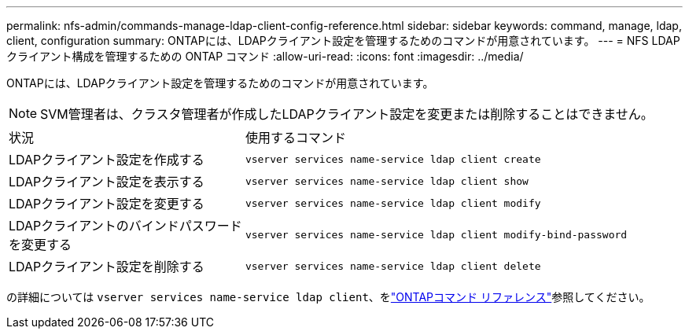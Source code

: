 ---
permalink: nfs-admin/commands-manage-ldap-client-config-reference.html 
sidebar: sidebar 
keywords: command, manage, ldap, client, configuration 
summary: ONTAPには、LDAPクライアント設定を管理するためのコマンドが用意されています。 
---
= NFS LDAP クライアント構成を管理するための ONTAP コマンド
:allow-uri-read: 
:icons: font
:imagesdir: ../media/


[role="lead"]
ONTAPには、LDAPクライアント設定を管理するためのコマンドが用意されています。

[NOTE]
====
SVM管理者は、クラスタ管理者が作成したLDAPクライアント設定を変更または削除することはできません。

====
[cols="35,65"]
|===


| 状況 | 使用するコマンド 


 a| 
LDAPクライアント設定を作成する
 a| 
`vserver services name-service ldap client create`



 a| 
LDAPクライアント設定を表示する
 a| 
`vserver services name-service ldap client show`



 a| 
LDAPクライアント設定を変更する
 a| 
`vserver services name-service ldap client modify`



 a| 
LDAPクライアントのバインドパスワードを変更する
 a| 
`vserver services name-service ldap client modify-bind-password`



 a| 
LDAPクライアント設定を削除する
 a| 
`vserver services name-service ldap client delete`

|===
の詳細については `vserver services name-service ldap client`、をlink:https://docs.netapp.com/us-en/ontap-cli/search.html?q=vserver+services+name-service+ldap+client["ONTAPコマンド リファレンス"^]参照してください。
